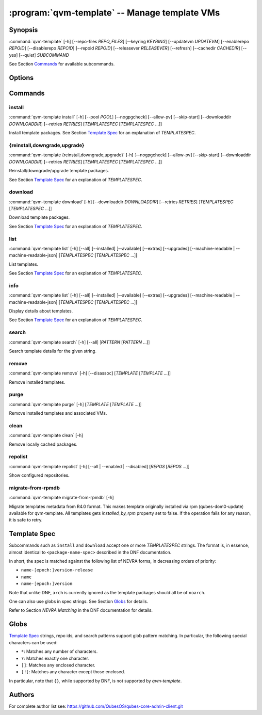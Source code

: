.. program:: qvm-template

:program:`qvm-template` -- Manage template VMs
==============================================

Synopsis
--------

:command:`qvm-template` [-h] [--repo-files *REPO_FILES*] [--keyring *KEYRING*] [--updatevm *UPDATEVM*] [--enablerepo *REPOID*] [--disablerepo *REPOID*] [--repoid *REPOID*] [--releasever *RELEASEVER*] [--refresh] [--cachedir *CACHEDIR*] [--yes] [--quiet] *SUBCOMMAND*

See Section `Commands`_ for available subcommands.

Options
-------

.. option:: --help, -h

   Show help message and exit.

.. option:: --repo-files REPO_FILES

   Specify files containing DNF repository configuration. Can be
   used more than once. (default:
   ['/etc/qubes/repo-templates/qubes-templates.repo'])

.. option:: --keyring KEYRING

   Specify directory containing RPM public keys. (default:
   /etc/qubes/repo-templates/keys)

.. option:: --updatevm UPDATEVM

   Specify VM to download updates from. (Set to empty string to specify the
   current VM.) (default: same as UpdateVM - see ``qubes-prefs``)

.. option:: --enablerepo REPOID

   Enable additional repositories by an id or a glob. Can be used more than
   once.

.. option:: --disablerepo REPOID

   Disable certain repositories by an id or a glob. Can be used more than once.

.. option:: --repoid REPOID

   Enable just specific repositories by an id or a glob. Can be used more than
   once.

.. option:: --releasever RELEASEVER

   Override Qubes release version.

.. option:: --refresh

   Set repository metadata as expired before running the command.

.. option:: --cachedir CACHEDIR

   Specify cache directory. (default: ~/.cache/qvm-template)

.. option:: --keep-cache

   Keep downloaded packages in the cache dir (by default are removed after install).

.. option:: --yes

   Assume "yes" to questions.

.. option:: --verbose, -v

   Increase verbosity.

.. option:: --quiet, -q

   Decrease verbosity.

.. option:: --version

   Show program's version number and exit

Commands
--------

install
^^^^^^^

| :command:`qvm-template install` [-h] [--pool *POOL*] [--nogpgcheck] [--allow-pv] [--skip-start] [--downloaddir *DOWNLOADDIR*] [--retries *RETRIES*] [*TEMPLATESPEC* [*TEMPLATESPEC* ...]]

Install template packages.
See Section `Template Spec`_ for an explanation of *TEMPLATESPEC*.

.. option:: -h, --help

   Show help message and exit.

.. option:: --pool POOL

   Specify pool to store created VMs in.

.. option:: --nogpgcheck

   Disable signature checks.

.. option:: --allow-pv

   Allow templates that set virt_mode to pv.

.. option:: --skip-start

   Do not start templates to call their qubes.PostInstall service.

.. option:: --downloaddir DOWNLOADDIR

   Specify download directory. (default: .)

.. option:: --retries RETRIES

   Specify maximum number of retries for downloads. (default: 5)

{reinstall,downgrade,upgrade}
^^^^^^^^^^^^^^^^^^^^^^^^^^^^^

| :command:`qvm-template {reinstall,downgrade,upgrade}` [-h] [--nogpgcheck] [--allow-pv] [--skip-start] [--downloaddir *DOWNLOADDIR*] [--retries *RETRIES*] [*TEMPLATESPEC* [*TEMPLATESPEC* ...]]

Reinstall/downgrade/upgrade template packages.

See Section `Template Spec`_ for an explanation of *TEMPLATESPEC*.

.. option:: -h, --help

   Show help message and exit.

.. option:: --nogpgcheck

   Disable signature checks.

.. option:: --allow-pv

   Allow templates that set virt_mode to pv.

.. option:: --skip-start

   Do not start templates to call their qubes.PostInstall service.

.. option:: --downloaddir DOWNLOADDIR

   Specify download directory. (default: .)

.. option:: --retries RETRIES

   Specify maximum number of retries for downloads. (default: 5)

download
^^^^^^^^

| :command:`qvm-template download` [-h] [--downloaddir *DOWNLOADDIR*] [--retries *RETRIES*] [*TEMPLATESPEC* [*TEMPLATESPEC* ...]]

Download template packages.

See Section `Template Spec`_ for an explanation of *TEMPLATESPEC*.

.. option:: -h, --help

   Show help message and exit.

.. option:: --nogpgcheck

   Disable signature checks.

.. option:: --downloaddir DOWNLOADDIR

   Specify download directory. (default: .)

.. option:: --retries RETRIES

   Specify maximum number of retries for downloads. (default: 5)

list
^^^^

| :command:`qvm-template list` [-h] [--all] [--installed] [--available] [--extras] [--upgrades] [--machine-readable | --machine-readable-json] [*TEMPLATESPEC* [*TEMPLATESPEC* ...]]

List templates.

See Section `Template Spec`_ for an explanation of *TEMPLATESPEC*.

.. option:: -h, --help

   Show help message and exit.

.. option:: --all

   Show all templates (default).

.. option:: --installed

   Show installed templates.

.. option:: --available

   Show available templates.

.. option:: --extras

   Show extras (e.g., ones that exist locally but not in repos)
   templates.

.. option:: --upgrades

   Show available upgrades.

.. option:: --all-versions

   Show all available versions, not only the latest.

.. option:: --machine-readable

   Enable machine-readable output.

   Format
       Each line describes a template in the following format:

       ::

           {status}|{name}|{evr}|{reponame}

       Where ``{status}`` can be one of ``installed``, ``available``,
       ``extra``, or ``upgradable``.

       The field ``{evr}`` contains version information in the form of
       ``{epoch}:{version}-{release}``.

.. option:: --machine-readable-json

   Enable machine-readable output (JSON).

   Format
       The resulting JSON document is in the following format:

       ::

           {
               STATUS: [
                   {
                       "name": str,
                       "evr": str,
                       "reponame": str
                   },
                   ...
               ],
               ...
           }

       Where ``STATUS`` can be one of ``"installed"``, ``"available"``,
       ``"extra"``, or ``"upgradable"``.

       The fields ``buildtime`` and ``installtime`` are in ``%Y-%m-%d
       %H:%M:%S`` format in UTC.

       The field ``{evr}`` contains version information in the form of
       ``{epoch}:{version}-{release}``.

info
^^^^

| :command:`qvm-template list` [-h] [--all] [--installed] [--available] [--extras] [--upgrades] [--machine-readable | --machine-readable-json] [*TEMPLATESPEC* [*TEMPLATESPEC* ...]]

Display details about templates.

See Section `Template Spec`_ for an explanation of *TEMPLATESPEC*.

.. option:: -h, --help

   Show help message and exit.

.. option:: --all

   Show all templates (default).

.. option:: --installed

   Show installed templates.

.. option:: --available

   Show available templates.

.. option:: --extras

   Show extras (e.g., ones that exist locally but not in repos)
   templates.

.. option:: --upgrades

   Show available upgrades.

.. option:: --all-versions

   Show all available versions, not only the latest.

.. option:: --machine-readable

   Enable machine-readable output.

   Format
       Each line describes a template in the following format:

       ::

           {status}|{name}|{epoch}|{version}|{release}|{reponame}|{size}|{buildtime}|{installtime}|{license}|{url}|{summary}|{description}

       Where ``{status}`` can be one of ``installed``, ``available``,
       ``extra``, or ``upgradable``.

       The fields ``buildtime`` and ``installtime`` are in ``%Y-%m-%d
       %H:%M:%S`` format in UTC.

       Newlines in the ``{description}`` field are replaced with pipe
       characters (``|``) for easier processing.

.. option:: --machine-readable-json

   Enable machine-readable output (JSON).

   Format
       The resulting JSON document is in the following format:

       ::

           {
               STATUS: [
                   {
                       "name": str,
                       "epoch": str,
                       "version": str,
                       "release": str,
                       "reponame": str,
                       "size": int,
                       "buildtime": str,
                       "installtime": str,
                       "license": str,
                       "url": str,
                       "summary": str,
                       "description": str
                   },
                   ...
               ],
               ...
           }

       Where ``STATUS`` can be one of ``"installed"``, ``"available"``,
       ``"extra"``, or ``"upgradable"``.

       The fields ``buildtime`` and ``installtime`` are in ``%Y-%m-%d
       %H:%M:%S`` format in UTC.

search
^^^^^^

| :command:`qvm-template search` [-h] [--all] [*PATTERN* [*PATTERN* ...]]

Search template details for the given string.

.. option:: -h, --help

   Show help message and exit.

.. option:: --all

   Search also in the template description and URL. In addition, the criterion
   are evaluated with OR instead of AND.

remove
^^^^^^

| :command:`qvm-template remove` [-h] [--disassoc] [*TEMPLATE* [*TEMPLATE* ...]]

Remove installed templates.

.. option:: -h, --help

   Show help message and exit.

.. option:: --disassoc

   Also disassociate VMs from the templates to be removed. This
   creates a *dummy* template for the VMs to link with.

purge
^^^^^

| :command:`qvm-template purge` [-h] [*TEMPLATE* [*TEMPLATE* ...]]

Remove installed templates and associated VMs.

.. option:: -h, --help

   Show help message and exit.

clean
^^^^^

| :command:`qvm-template clean` [-h]

Remove locally cached packages.

.. option:: -h, --help

   Show help message and exit.

repolist
^^^^^^^^

| :command:`qvm-template repolist` [-h] [--all | --enabled | --disabled] [*REPOS* [*REPOS* ...]]

Show configured repositories.

.. option:: -h, --help

   Show help message and exit.

.. option:: --all

   Show all repos.

.. option:: --enabled

   Show only enabled repos (default).

.. option:: --disabled

   Show only disabled repos.

migrate-from-rpmdb
^^^^^^^^^^^^^^^^^^

| :command:`qvm-template migrate-from-rpmdb` [-h]

Migrate templates metadata from R4.0 format. This makes template originally
installed via rpm (qubes-dom0-update) available for qvm-template.
All templates gets `installed_by_rpm` property set to false.
If the operation fails for any reason, it is safe to retry.

.. option:: -h, --help

   Show help message and exit.

Template Spec
-------------

Subcommands such as ``install`` and ``download`` accept one or more
*TEMPLATESPEC* strings. The format is, in essence, almost identical to
``<package-name-spec>`` described in the DNF documentation.

In short, the spec is matched against the following list of NEVRA forms, in
decreasing orders of priority:

* ``name-[epoch:]version-release``
* ``name``
* ``name-[epoch:]version``

Note that unlike DNF, ``arch`` is currently ignored as the template packages
should all be of ``noarch``.

One can also use globs in spec strings. See Section `Globs`_ for details.

Refer to Section *NEVRA Matching* in the DNF documentation for details.

Globs
-----

`Template Spec`_ strings, repo ids, and search patterns support glob pattern
matching. In particular, the following special characters can be used:

* ``*``: Matches any number of characters.
* ``?``: Matches exactly one character.
* ``[]``: Matches any enclosed character.
* ``[!]``: Matches any character except those enclosed.

In particular, note that ``{}``, while supported by DNF, is not supported by
`qvm-template`.

Authors
-------

| For complete author list see: https://github.com/QubesOS/qubes-core-admin-client.git
